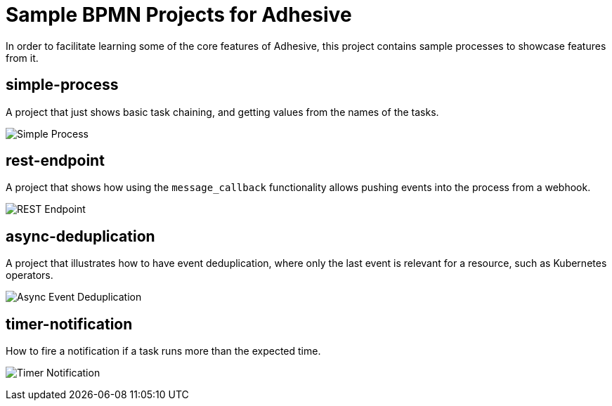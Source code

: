 = Sample BPMN Projects for Adhesive

In order to facilitate learning some of the core features of Adhesive, this
project contains sample processes to showcase features from it.


== simple-process

A project that just shows basic task chaining, and getting values from the
names of the tasks.

image:simple-process/simple-process.png[Simple Process]

== rest-endpoint

A project that shows how using the `message_callback` functionality allows
pushing events into the process from a webhook.

image:rest-endpoint/rest-endpoint.png[REST Endpoint]

== async-deduplication

A project that illustrates how to have event deduplication, where only the last
event is relevant for a resource, such as Kubernetes operators.

image:async-deduplication/async-deduplication.png[Async Event Deduplication]

== timer-notification

How to fire a notification if a task runs more than the expected time.

image:timer-notification/timer-notification.png[Timer Notification]
